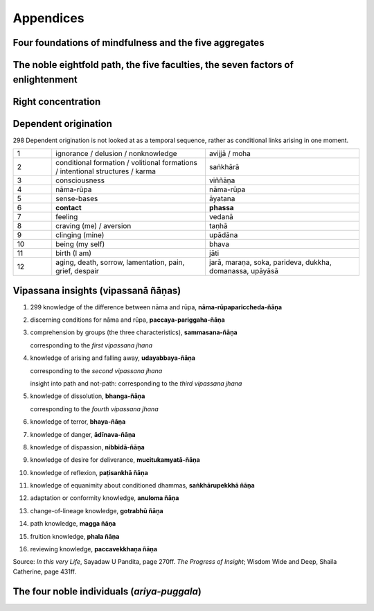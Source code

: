 .. role:: raw-latex(raw)
   :format: latex

.. role:: raw-html(raw)
   :format: html

.. |br| replace:: :raw-html:`<br>` :raw-latex:`\newline`

.. role:: pdfpage

Appendices
===============


Four foundations of mindfulness and the five aggregates
-----------------------------------------------------------


.. flat-table::
   :header-rows: 1

   * - Four foundations of mindfulness
     - :cspan:`1` Five aggregates (arising and passing together)
   * - Body |br| (kaya-nupassana)
     - Body / physical sensations
     - Body incl. sense spheres (rūpa)
   * - Feeling |br| (vedana-nupassana)
     - Feeling (vedanā)
     - :rspan:`4` Mind (nāma)
   * - 
     - Perception (sañña)
   * - Mind states |br| (citta-nupassana)
     - Emotions
   * - Mind objects |br| (dhamma-nupassana)
     - Thoughts / Reactions (saṅkhārā)
   * -
     - Consciousness


The noble eightfold path, the five faculties, the seven factors of enlightenment
-----------------------------------------------------------------------------------

.. flat-table::
   :header-rows: 1

   * - :cspan:`1` Eightfold path
     - Five faculties
     - Seven factors of enlightenment
   * - :rspan:`2` Concentration |br| (samādhi)
     - 8\. right concentration
     - concentration
     - concentration / stability (6)
   * - 7\. right mindfulness
     - mindfulness
     - mindfulness (1)
   * - 6\. right energy / effort
     - energy
     - energy (2)
   * - :rspan:`2` Morality |br| (sīla)
     - 5\. right livelihood
   * - 4\. right action
   * - 3\. right speech
   * - :rspan:`1` Wisdom |br| (pañña)
     - 2\. right thought / intention / aim
     - faith
   * - 1\. right view / right understanding
     - wisdom
     - investigation (3)
   * - :rspan:`2` :cspan:`2`
     - rapture (4)
   * - tranquility (5)
   * - equanimity (7)



Right concentration
----------------------

.. flat-table::
   :header-rows: 1

   * - :cspan:`1` Right concentration / stability
   * - 4\. jhana
     - pure bright awareness
   * - 3\. jhana
     - equanimity
   * - 2\. jhana
     - rapture, pleasure  born  of  concentration
   * - 1\. jhana
     - rapture, pleasure born of seclusion


Dependent origination
-------------------------


:pdfpage:`298` Dependent origination is not looked at as a temporal sequence, rather as conditional links arising in one moment.

.. csv-table::
   :widths: 1 4 4

   1,ignorance / delusion / nonknowledge,avijjā / moha
   2,conditional formation / volitional formations / intentional structures / karma,saṅkhārā
   3,consciousness,viññāṇa
   4,nāma-rūpa,nāma-rūpa
   5,sense-bases,āyatana
   6,**contact**,**phassa**
   7,feeling,vedanā
   8,craving (me) / aversion,taṇhā
   9,clinging (mine),upādāna
   10,being (my self),bhava
   11,birth (I am),jāti
   12,"aging, death, sorrow, lamentation, pain, grief, despair","jarā, maraṇa, soka, parideva, dukkha, domanassa, upāyāsā"


Vipassana insights (vipassanā ñāṇas)
---------------------------------------


1. :pdfpage:`299` knowledge of the difference between nāma and rūpa, **nāma-rūpapariccheda-ñāṇa**

2. discerning conditions for nāma and rūpa, **paccaya-pariggaha-ñāṇa**

3. comprehension by groups (the three characteristics), **sammasana-ñāṇa**

   corresponding to the *first vipassana jhana*

4. knowledge of arising and falling away, **udayabbaya-ñāṇa**

   corresponding to the *second vipassana jhana*

   insight into path and not-path: corresponding to the *third vipassana jhana*

5. knowledge of dissolution, **bhanga-ñāṇa**

   corresponding to the *fourth vipassana jhana*

6. knowledge of terror, **bhaya-ñāṇa**

7. knowledge of danger, **ādīnava-ñāṇa**

8. knowledge of dispassion, **nibbidā-ñāṇa**

9. knowledge of desire for deliverance, **mucitukamyatā-ñāṇa**

10.  knowledge of reflexion, **paṭisankhā ñāṇa**

11.  knowledge of equanimity about conditioned dhammas, **saṅkhārupekkhā ñāṇa**

12.  adaptation or conformity knowledge, **anuloma ñāṇa**

13.  change-of-lineage knowledge, **gotrabhū ñāṇa**

14.  path knowledge, **magga ñāṇa**

15. fruition knowledge, **phala ñāṇa**

16. reviewing knowledge, **paccavekkhaṇa ñāṇa**

Source: *In this very Life*, Sayadaw U Pandita, page 270ff. *The Progress of Insight*; Wisdom Wide and Deep, Shaila Catherine, page 431ff.


The four noble individuals (*ariya-puggala*)
----------------------------------------------

.. flat-table::

   * - :rspan:`2` **stream-enterer** |br| (sotāpanna)  |br| eradicates 1-3
     - :rspan:`4` **non-returner** |br| (anāgāmi) |br| fully eradicates 1–5
     - 1\. personality-belief
   * - 2\. sceptical doubt
   * - 3\. believe in rules & rituals
   * - :rspan:`1` **once returner** |br| (sakadāgāmi) |br| weakens 3 and 4
     - 4\. sensous craving
   * - 5\. ill-will
   * - :cspan:`1` :rspan:`4` **fully liberated person** |br| (arahat) |br| becomes free from 6–10
     - 6\.  craving for fine material rebirth
   * - 7\.  craving for immaterial / mind rebirth
   * - 8\.   conceit
   * - 9\. restlessness
   * - 10\.  ignorance






